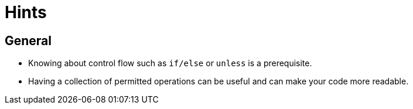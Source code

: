 = Hints

== General

* Knowing about control flow such as `if/else` or `unless` is a prerequisite.
* Having a collection of permitted operations can be useful and can make your code more readable.
